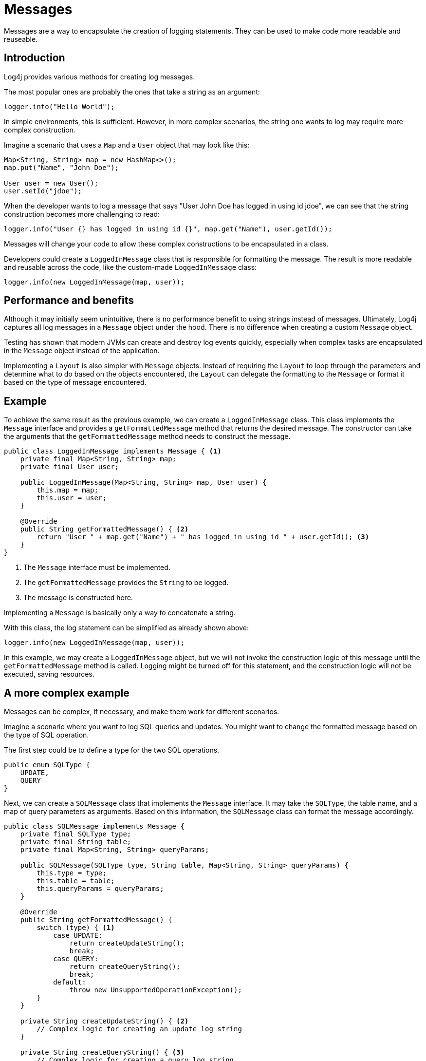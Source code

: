 ////
    Licensed to the Apache Software Foundation (ASF) under one or more
    contributor license agreements.  See the NOTICE file distributed with
    this work for additional information regarding copyright ownership.
    The ASF licenses this file to You under the Apache License, Version 2.0
    (the "License"); you may not use this file except in compliance with
    the License.  You may obtain a copy of the License at

         http://www.apache.org/licenses/LICENSE-2.0

    Unless required by applicable law or agreed to in writing, software
    distributed under the License is distributed on an "AS IS" BASIS,
    WITHOUT WARRANTIES OR CONDITIONS OF ANY KIND, either express or implied.
    See the License for the specific language governing permissions and
    limitations under the License.
////
= Messages

Messages are a way to encapsulate the creation of logging statements.
They can be used to make code more readable and reuseable.

== Introduction

Log4j provides various methods for creating log messages.

The most popular ones are probably the ones that take a string as an argument:

[source, java]
----
logger.info("Hello World");
----

In simple environments, this is sufficient. However, in more complex scenarios,
the string one wants to log may require more complex construction.

Imagine a scenario that uses a `Map` and a `User` object that may look like this:

[source, java]
----
Map<String, String> map = new HashMap<>();
map.put("Name", "John Doe");

User user = new User();
user.setId("jdoe");
----

When the developer wants to log a message that says "User John Doe has logged in using id jdoe",
we can see that the string construction becomes more challenging to read:

[source, java]
----
logger.info("User {} has logged in using id {}", map.get("Name"), user.getId());
----

Messages will change your code to allow these complex constructions to be encapsulated in a class.

Developers could create a `LoggedInMessage` class that is responsible for formatting the message.
The result is more readable and reusable across the code, like the custom-made `LoggedInMessage` class:

[source, java]
----
logger.info(new LoggedInMessage(map, user));
----

== Performance and benefits

Although it may initially seem unintuitive, there is no performance benefit to using strings instead of messages. 
Ultimately, Log4j captures all log messages in a `Message` object under the hood. 
There is no difference when creating a custom `Message` object.

Testing has shown that modern JVMs can create and destroy log events quickly,
especially when complex tasks are encapsulated in the `Message` object instead of the application.

Implementing a `Layout` is also simpler with `Message` objects.
Instead of requiring the `Layout` to loop through the parameters and determine 
what to do based on the objects encountered, the `Layout` can delegate the formatting to the `Message` 
or format it based on the type of message encountered.

== Example

To achieve the same result as the previous example, we can create a `LoggedInMessage` class.
This class implements the `Message` interface and provides a `getFormattedMessage` method that returns the desired message.
The constructor can take the arguments that the `getFormattedMessage` method needs to construct the message.

[source, java]
----
public class LoggedInMessage implements Message { <1>
    private final Map<String, String> map;
    private final User user;

    public LoggedInMessage(Map<String, String> map, User user) {
        this.map = map;
        this.user = user;
    }

    @Override
    public String getFormattedMessage() { <2>
        return "User " + map.get("Name") + " has logged in using id " + user.getId(); <3>
    }
}
----
<1> The `Message` interface must be implemented.
<2> The `getFormattedMessage` provides the `String` to be logged.
<3> The message is constructed here.

Implementing a `Message` is basically only a way to concatenate a string.

With this class, the log statement can be simplified as already shown above:

[source, java]
----
logger.info(new LoggedInMessage(map, user));
----

In this example, we may create a `LoggedInMessage` object, but we will not invoke
the construction logic of this message until the `getFormattedMessage` method is called.
Logging might be turned off for this statement, and the construction logic will not be executed, saving resources.

== A more complex example

Messages can be complex, if necessary, and make them work for different scenarios.

Imagine a scenario where you want to log SQL queries and updates.
You might want to change the formatted message based on the type of SQL operation.

The first step could be to define a type for the two SQL operations.

[source,java]
----
public enum SQLType {
    UPDATE,
    QUERY
}
----

Next, we can create a `SQLMessage` class that implements the `Message` interface.
It may take the `SQLType`, the table name, and a map of query parameters as arguments. 
Based on this information, the `SQLMessage` class can format the message accordingly.

[source, java]
----
public class SQLMessage implements Message {
    private final SQLType type;
    private final String table;
    private final Map<String, String> queryParams;

    public SQLMessage(SQLType type, String table, Map<String, String> queryParams) {
        this.type = type;
        this.table = table;
        this.queryParams = queryParams;
    }

    @Override
    public String getFormattedMessage() {
        switch (type) { <1>
            case UPDATE:
                return createUpdateString();
                break;
            case QUERY:
                return createQueryString();
                break;
            default:
                throw new UnsupportedOperationException();
        }
    }

    private String createUpdateString() { <2>
        // Complex logic for creating an update log string
    }

    private String createQueryString() { <3>
        // Complex logic for creating a query log string
    }
}
----
<1> The type decides which message to create.
<2> The `createUpdateString` method creates the message for an update.
<3> The `createQueryString` method creates the message for a query.

After the logic for string creation is inserted, this message can be used
for two different scenarios already.

[source, java]
----
import org.apache.logging.log4j.Logger;
import org.apache.logging.log4j.LogManager;
import java.util.Map;

public class MyApp {
    private static final Logger logger = LogManager.getLogger();
    
    public String doQuery(String table) {
        logger.debug(new SQLMessage(SQLType.QUERY, table));
        String result = // ... do the query;
        return result;
    }

    public String doUpdate(String table, Map<String, String> params) {
        logger.debug(new SQLMessage(SQLType.UPDATE, table, params));

        String result = // ... do the query;
        return result;
    }
}
----

Even when the creation of the SQL message might be complex, the business logic is kept clean and readable.

== Message types

Log4j provides several message types that developers can use to create log messages.

[#FormattedMessage]
=== FormattedMessage

The message pattern passed to a
link:../javadoc/log4j-api/org/apache/logging/log4j/message/FormattedMessage.html[`FormattedMessage`]
is first checked to see if it is a valid `java.text.MessageFormat`
pattern. If it is, a `MessageFormatMessage` is used to format it. If not
it is next checked to see if it contains any tokens that are valid
format specifiers for `String.format()`. If so, a `StringFormattedMessage`
is used to format it. Finally, if the pattern doesn't match either of
those then a `ParameterizedMessage` is used to format it.

[#LocalizedMessage]
=== LocalizedMessage

link:../javadoc/log4j-api/org/apache/logging/log4j/message/LocalizedMessage.html[`LocalizedMessage`]
is provided primarily to provide compatibility with Log4j 1.x.
Generally, the best approach to localization is to have the client UI
render the events in the client's locale.

`LocalizedMessage` incorporates a `ResourceBundle` and allows the message
pattern parameter to be the key to the message pattern in the bundle. If
no bundle is specified, `LocalizedMessage` will attempt to locate a bundle
with the name of the Logger used to log the event. The message retrieved
from the bundle will be formatted using a FormattedMessage.

[#LoggerNameAwareMessage]
=== LoggerNameAwareMessage

`LoggerNameAwareMessage` is an interface with a `setLoggerName` method. This
method will be called during event construction so that the Message has
the name of the Logger used to log the event when the message is being
formatted.

[#MapMessage]
=== MapMessage

A `MapMessage` contains a Map of String keys and values. `MapMessage`
implements `FormattedMessage` and accepts format specifiers of "XML",
"JSON" or "JAVA", in which case the Map will be formatted as XML, JSON
or as documented by
https://docs.oracle.com/javase/7/docs/api/java/util/AbstractMap.html#toString()[`java.util.AbstractMap.toString()`].
Otherwise, the Map will be formatted as `"key1=value1 key2=value2 ..."`.

Some Appenders make special use of `MapMessage` objects:

* When a JMS Appender is configured
with a no layout, it converts a Log4j `MapMessage` to a JMS
`javax.jms.MapMessage`.
* When a xref:manual/appenders.adoc#JDBCAppender[JDBC Appender] is configured
with no layout, it converts a Log4j `MapMessage` to values in a
SQL INSERT statement.
* When a xref:manual/appenders.adoc#NoSQLAppenderMongoDBMain[MongoDB Appender] is
configured with no layout, it converts a Log4j `MapMessage` to
fields in a MongoDB object.

[#MessageFormatMessage]
=== MessageFormatMessage

link:../javadoc/log4j-api/org/apache/logging/log4j/message/MessageFormatMessage.html[`MessageFormatMessage`]
handles messages that use a
https://docs.oracle.com/javase/7/docs/api/java/text/MessageFormat.html[conversion
format]. While this `Message` has more flexibility than
`ParameterizedMessage`, it is also about two times slower.

[#MultiformatMessage]
=== MultiformatMessage

A `MultiformatMessage` will have a getFormats method and a
`getFormattedMessage` method that accepts and array of format Strings. The
`getFormats` method may be called by a Layout to provide it information on
what formatting options the Message supports. The Layout may then call
`getFormattedMessage` with one or more for the formats. If the Message
doesn't recognize the format name it will simply format the data using
its default format. An example of this is `StructuredDataMessage`
which accepts a format String of "XML" which will cause it to format the
event data as XML instead of the RFC 5424 format.

[#ObjectMessage]
=== ObjectMessage

Formats an `Object` by calling its `toString` method. Since Log4j 2.6,
Layouts trying to be low-garbage or garbage-free will call the
`formatTo(StringBuilder)` method instead.

[#ParameterizedMessage]
=== ParameterizedMessage

link:../javadoc/log4j-api/org/apache/logging/log4j/message/ParameterizedMessage.html[`ParameterizedMessage`]
handles messages that contain "\{}" in the format to represent
replaceable tokens and the replacement parameters.

[#ReusableObjectMessage]
=== ReusableObjectMessage

In garbage-free mode, this message is used to pass logged Objects to the
Layout and Appenders. Functionally equivalent to
<<ObjectMessage>>.

[#ReusableParameterizedMessage]
=== ReusableParameterizedMessage

In garbage-free mode, this message is used to handle messages that
contain "\{}" in the format to represent replaceable tokens and the
replacement parameters. Functionally equivalent to
<<ParameterizedMessage>>.

[#ReusableSimpleMessage]
=== ReusableSimpleMessage

In garbage-free mode, this message is used to pass logged `String`s and
`CharSequence`s to the Layout and Appenders. Functionally equivalent to
<<SimpleMessage>>.

[#SimpleMessage]
=== SimpleMessage

`SimpleMessage` contains a `String` or `CharSequence` that requires no
formatting.

[#StringFormattedMessage]
=== StringFormattedMessage

link:../javadoc/log4j-api/org/apache/logging/log4j/message/StringFormattedMessage.html[`StringFormattedMessage`]
handles messages that use a
https://docs.oracle.com/javase/7/docs/api/java/util/Formatter.html#syntax[conversion
format] that is compliant with
https://docs.oracle.com/javase/7/docs/api/java/lang/String.html#format(java.lang.String,%20java.lang.Object...)[java.lang.String.format()].
While this Message has more flexibility than `ParameterizedMessage`, it is
also 5 to 10 times slower.

[#StructuredDataMessage]
=====StructuredDataMessage

link:../javadoc/log4j-api/org/apache/logging/log4j/message/StructuredDataMessage.html[`StructuredDataMessage`]
allows applications to add items to a `Map` as well as set the id to allow
a message to be formatted as a Structured Data element in accordance
with http://tools.ietf.org/html/rfc5424[RFC 5424].

[#ThreadDumpMessage]
=== ThreadDumpMessage

A ThreadDumpMessage, if logged, will generate stack traces for all
threads. The stack traces will include any locks that are held.

[#TimestampMessage]
=== TimestampMessage

A TimestampMessage will provide a `getTimestamp` method that is called
during event construction. The timestamp in the Message will be used in
lieu of the current timestamp.
